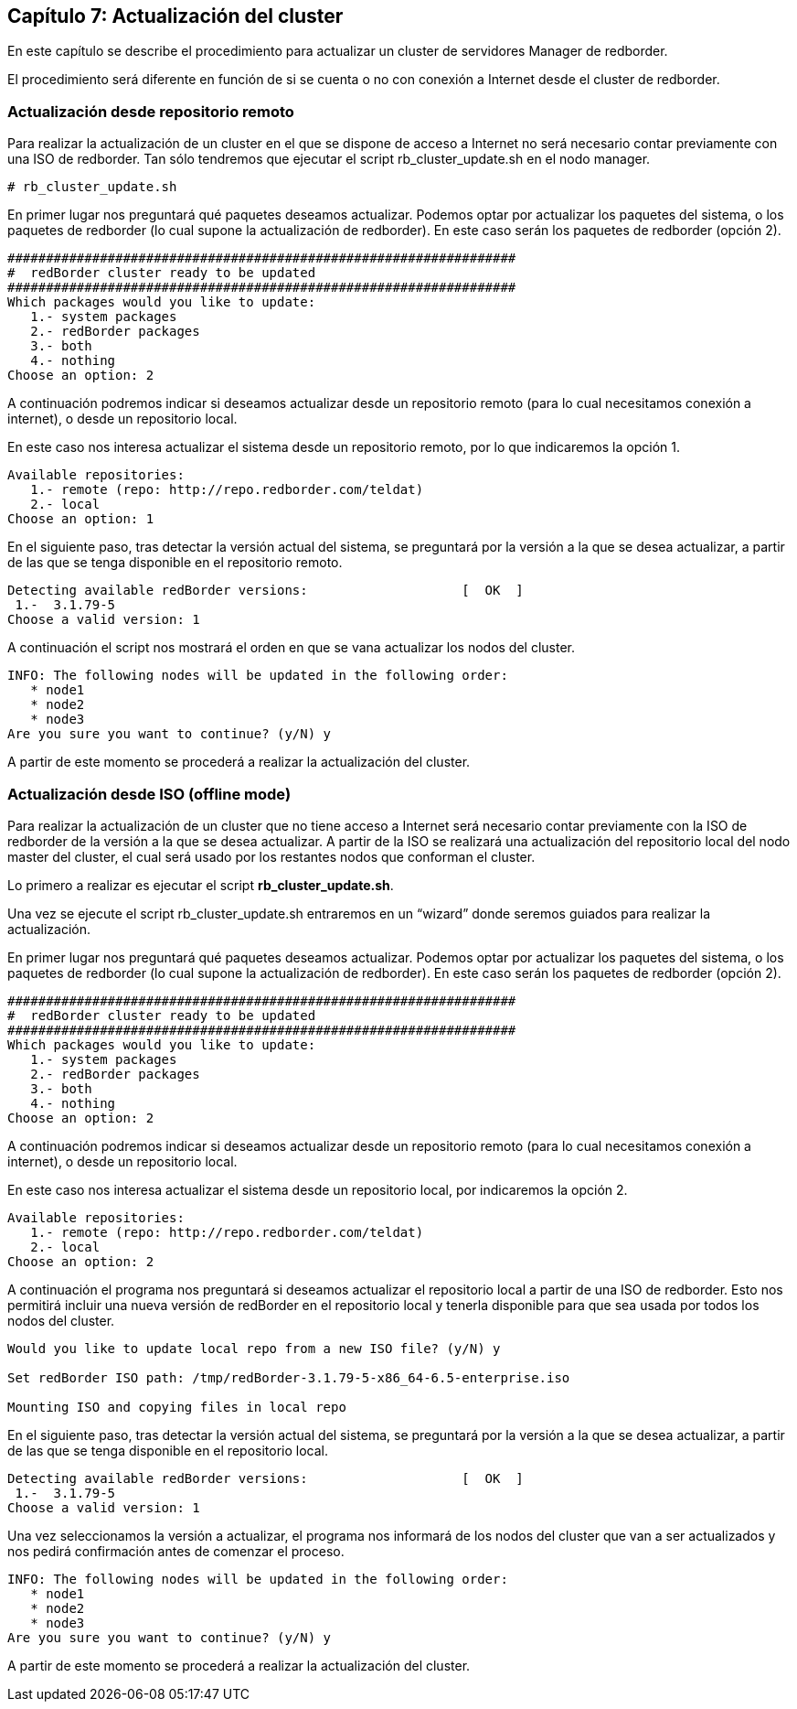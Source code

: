 == Capítulo 7: Actualización del cluster

En este capítulo se describe el procedimiento para actualizar un cluster de servidores Manager de redborder.

El procedimiento será diferente en función de si se cuenta o no con conexión a Internet desde el cluster de redborder.


=== Actualización desde repositorio remoto

Para realizar la actualización de un cluster en el que se dispone de acceso a Internet no será necesario contar previamente
con una ISO de redborder. Tan sólo tendremos que ejecutar el script rb_cluster_update.sh en el nodo manager.

----
# rb_cluster_update.sh
----


En primer lugar nos preguntará qué paquetes deseamos actualizar.
Podemos optar por actualizar los paquetes del sistema, o los paquetes de redborder
(lo cual supone la actualización de redborder).
En este caso serán los paquetes de redborder (opción 2).

----
##################################################################
#  redBorder cluster ready to be updated
##################################################################
Which packages would you like to update:
   1.- system packages
   2.- redBorder packages
   3.- both
   4.- nothing
Choose an option: 2
----

A continuación podremos indicar si deseamos actualizar desde un repositorio remoto
(para lo cual necesitamos conexión a internet), o desde un repositorio local.

En este caso nos interesa actualizar el sistema desde un repositorio remoto, por lo que indicaremos la opción 1.

----
Available repositories:
   1.- remote (repo: http://repo.redborder.com/teldat)
   2.- local
Choose an option: 1
----

En el siguiente paso, tras detectar la versión actual del sistema, se preguntará por la versión a la que se desea actualizar,
a partir de las que se tenga disponible en el repositorio remoto.

----
Detecting available redBorder versions:                    [  OK  ]
 1.-  3.1.79-5
Choose a valid version: 1
----

A continuación el script nos mostrará el orden en que se vana actualizar los nodos del cluster.

----
INFO: The following nodes will be updated in the following order:
   * node1
   * node2
   * node3
Are you sure you want to continue? (y/N) y
----

A partir de este momento se procederá a realizar la actualización del cluster.

=== Actualización desde ISO (offline mode)

Para realizar la actualización de un cluster que no tiene acceso a Internet será necesario contar previamente con
la ISO de redborder de la versión a la que se desea actualizar. A partir de la ISO se realizará una actualización
del repositorio local del nodo master del cluster, el cual será usado por los restantes nodos que conforman el cluster.

Lo primero a realizar es ejecutar el script ​*rb_cluster_update.sh*.

Una vez se ejecute el script rb_cluster_update.sh entraremos en un “wizard” donde
seremos guiados para realizar la actualización.

En primer lugar nos preguntará qué paquetes deseamos actualizar. Podemos optar por actualizar los paquetes del sistema,
o los paquetes de redborder (lo cual supone la actualización de redborder).
En este caso serán los paquetes de redborder (opción 2).

----
##################################################################
#  redBorder cluster ready to be updated
##################################################################
Which packages would you like to update:
   1.- system packages
   2.- redBorder packages
   3.- both
   4.- nothing
Choose an option: 2
----

A continuación podremos indicar si deseamos actualizar desde un repositorio remoto (para lo cual necesitamos conexión a internet),
o desde un repositorio local.

En este caso nos interesa actualizar el sistema desde un repositorio local, por indicaremos la opción 2.

----
Available repositories:
   1.- remote (repo: http://repo.redborder.com/teldat)
   2.- local
Choose an option: 2
----

A continuación el programa nos preguntará si deseamos actualizar el repositorio local a partir de una ISO de redborder.
Esto nos permitirá incluir una nueva versión de redBorder en el repositorio local y tenerla disponible para que sea usada
por todos los nodos del cluster.

----
Would you like to update local repo from a new ISO file? (y/N) y

Set redBorder ISO path: /tmp/redBorder-3.1.79-5-x86_64-6.5-enterprise.iso

Mounting ISO and copying files in local repo
----

En el siguiente paso, tras detectar la versión actual del sistema, se preguntará por la versión a la que se desea actualizar,
a partir de las que se tenga disponible en el repositorio local.

----
Detecting available redBorder versions:                    [  OK  ]
 1.-  3.1.79-5
Choose a valid version: 1
----

Una vez seleccionamos la versión a actualizar, el programa nos informará de los nodos del cluster que van a ser actualizados
y nos pedirá confirmación antes de comenzar el proceso.

----
INFO: The following nodes will be updated in the following order:
   * node1
   * node2
   * node3
Are you sure you want to continue? (y/N) y
----

A partir de este momento se procederá a realizar la actualización del cluster.
